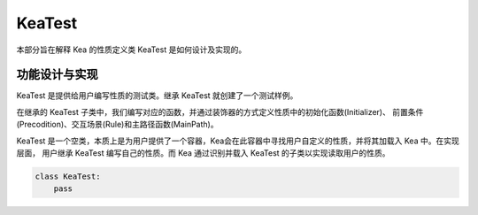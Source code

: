 KeaTest
===========================

本部分旨在解释 Kea 的性质定义类 KeaTest 是如何设计及实现的。

功能设计与实现
----------------------

KeaTest 是提供给用户编写性质的测试类。继承 KeaTest 就创建了一个测试样例。

在继承的 KeaTest 子类中，我们编写对应的函数，并通过装饰器的方式定义性质中的初始化函数(Initializer)、
前置条件(Precodition)、交互场景(Rule)和主路径函数(MainPath)。

KeaTest 是一个空类，本质上是为用户提供了一个容器，Kea会在此容器中寻找用户自定义的性质，并将其加载入 Kea 中。在实现层面，
用户继承 KeaTest 编写自己的性质。而 Kea 通过识别并载入 KeaTest 的子类以实现读取用户的性质。

.. code-block:: python

    class KeaTest:
        pass